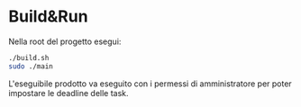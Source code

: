 * Build&Run
Nella root del progetto esegui:
#+begin_src bash
./build.sh 
sudo ./main
#+end_src

L'eseguibile prodotto va eseguito con i permessi di amministratore per poter impostare le deadline delle task.
